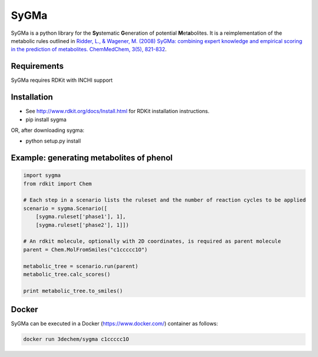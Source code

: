 SyGMa
=====
SyGMa is a python library for the **Sy**\ stematic **G**\ eneration of potential **M**\ et\ **a**\ bolites.
It is a reimplementation of the metabolic rules outlined in
`Ridder, L., & Wagener, M. (2008)
SyGMa: combining expert knowledge and empirical scoring in the prediction of metabolites.
ChemMedChem, 3(5), 821-832
<http://onlinelibrary.wiley.com/doi/10.1002/cmdc.200700312/full>`_.

.. image:: https://travis-ci.org/3D-e-Chem/sygma.svg?branch=master
    :target: https://travis-ci.org/3D-e-Chem/sygma
.. image:: https://api.codacy.com/project/badge/Grade/7f18ab1d1a80437f8e28ac1676c70519
    :target: https://www.codacy.com/app/3D-e-Chem/sygma?utm_source=github.com&amp;utm_medium=referral&amp;utm_content=3D-e-Chem/sygma&amp;utm_campaign=Badge_Grade
.. image:: https://api.codacy.com/project/badge/Coverage/7f18ab1d1a80437f8e28ac1676c70519
    :target: https://www.codacy.com/app/3D-e-Chem/sygma?utm_source=github.com&amp;utm_medium=referral&amp;utm_content=3D-e-Chem/sygma&amp;utm_campaign=Badge_Coverage
.. image:: https://img.shields.io/badge/docker-ready-blue.svg
    :target: https://hub.docker.com/r/3dechem/sygma

Requirements
------------
SyGMa requires RDKit with INCHI support

Installation
------------
* See http://www.rdkit.org/docs/Install.html for RDKit installation instructions.
* pip install sygma
OR, after downloading sygma:

* python setup.py install

Example: generating metabolites of phenol
-----------------------------------------
.. code-block:: python

    import sygma
    from rdkit import Chem

    # Each step in a scenario lists the ruleset and the number of reaction cycles to be applied
    scenario = sygma.Scenario([
        [sygma.ruleset['phase1'], 1],
        [sygma.ruleset['phase2'], 1]])

    # An rdkit molecule, optionally with 2D coordinates, is required as parent molecule
    parent = Chem.MolFromSmiles("c1ccccc1O")

    metabolic_tree = scenario.run(parent)
    metabolic_tree.calc_scores()

    print metabolic_tree.to_smiles()


Docker
------
SyGMa can be executed in a Docker (https://www.docker.com/) container as follows:

.. code-block:: bash

    docker run 3dechem/sygma c1ccccc1O
